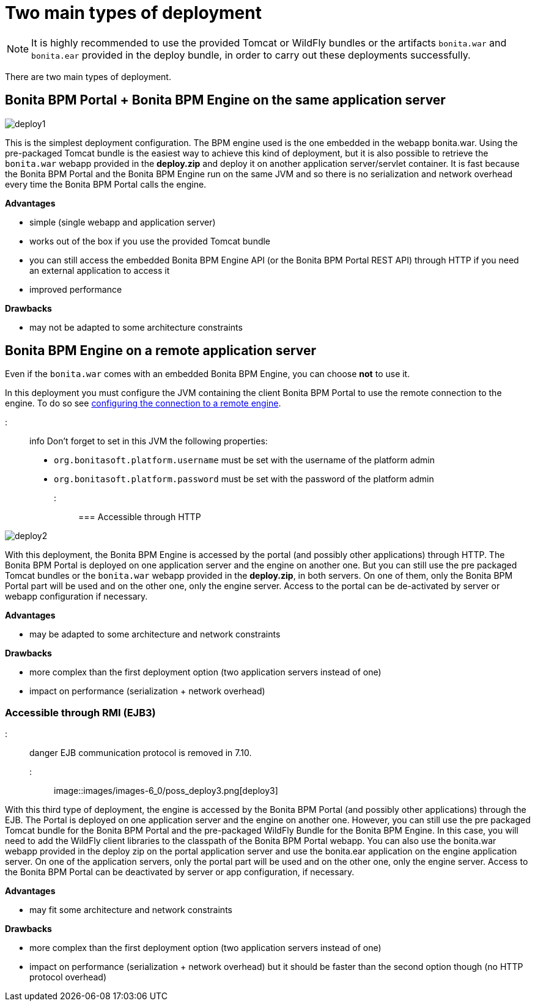 = Two main types of deployment

NOTE: It is highly recommended to use the provided Tomcat or WildFly bundles or the artifacts `bonita.war` and `bonita.ear` provided in the deploy bundle, in order to carry out these deployments successfully.

There are two main types of deployment.

== Bonita BPM Portal + Bonita BPM Engine on the same application server

image::images/images-6_0/poss_deploy1.png[deploy1]

This is the simplest deployment configuration. The BPM engine used is the one embedded in the webapp bonita.war. Using the pre-packaged Tomcat bundle is the easiest way to achieve this kind of deployment, but it is also possible to retrieve the `bonita.war` webapp provided in the *deploy.zip* and deploy it on another application server/servlet container.
It is fast because the Bonita BPM Portal and the Bonita BPM Engine run on the same JVM and so there is no serialization and network overhead every time the Bonita BPM Portal calls the engine.

*Advantages*

* simple (single webapp and application server)
* works out of the box if you use the provided Tomcat bundle
* you can still access the embedded Bonita BPM Engine API (or the Bonita BPM Portal REST API) through HTTP if you need an external application to access it
* improved performance

*Drawbacks*

* may not be adapted to some architecture constraints

== Bonita BPM Engine on a remote application server

Even if the `bonita.war` comes with an embedded Bonita BPM Engine, you can choose *not* to use it.

In this deployment you must configure the JVM containing the client Bonita BPM Portal to use the remote connection to the engine. To do so see link:configure-client-of-bonita-bpm-engine.md#client_config[configuring the connection to a remote engine].

::: info
Don't forget to set in this JVM the following properties:

* `org.bonitasoft.platform.username` must be set with the username of the platform admin
* `org.bonitasoft.platform.password` must be set with the password of the platform admin
:::

=== Accessible through HTTP

image::images/images-6_0/poss_deploy2.png[deploy2]

With this deployment, the Bonita BPM Engine is accessed by the portal (and possibly other applications) through HTTP. The Bonita BPM Portal is deployed on one application server and the engine on another one.
But you can still use the pre packaged Tomcat bundles or the `bonita.war` webapp provided in the *deploy.zip*, in both servers. On one of them, only the Bonita BPM Portal part will be used and on the other one, only the engine server. Access to the portal can be de-activated by server or webapp configuration if necessary.

*Advantages*

* may be adapted to some architecture and network constraints

*Drawbacks*

* more complex than the first deployment option (two application servers instead of one)
* impact on performance (serialization + network overhead)

=== Accessible through RMI (EJB3)

::: danger
EJB communication protocol is removed in 7.10.
:::

image::images/images-6_0/poss_deploy3.png[deploy3]

With this third type of deployment, the engine is accessed by the Bonita BPM Portal (and possibly other applications) through the EJB.
The Portal is deployed on one application server and the engine on another one.
However, you can still use the pre packaged Tomcat bundle for the Bonita BPM Portal and the pre-packaged WildFly Bundle for the Bonita BPM Engine.
In this case, you will need to add the WildFly client libraries to the classpath of the Bonita BPM Portal webapp.
You can also use the bonita.war webapp provided in the deploy zip on the portal application server and use the bonita.ear application on the engine application server.
On one of the application servers, only the portal part will be used and on the other one, only the engine server.
Access to the Bonita BPM Portal can be deactivated by server or app configuration, if necessary.

*Advantages*

* may fit some architecture and network constraints

*Drawbacks*

* more complex than the first deployment option (two application servers instead of one)
* impact on performance (serialization + network overhead) but it should be faster than the second option though (no HTTP protocol overhead)
